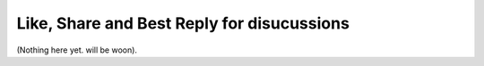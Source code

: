Like, Share and Best Reply for disucussions
============================================

(Nothing here yet. will be woon).